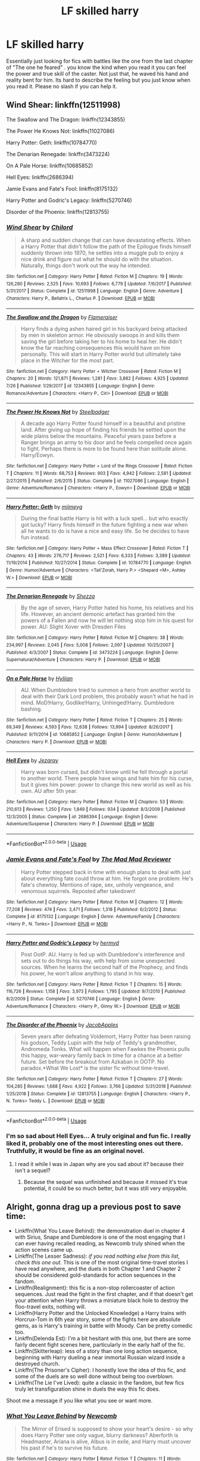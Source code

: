 #+TITLE: LF skilled harry

* LF skilled harry
:PROPERTIES:
:Author: Ranger_McAleer
:Score: 40
:DateUnix: 1564547555.0
:DateShort: 2019-Jul-31
:FlairText: Request
:END:
Essentially just looking for fics with battles like the one from the last chapter of "The one he feared" . you know the kind when you read it you can feel the power and true skill of the caster. Not just that, he waved his hand and reality bent for him. Its hard to describe the feeling but you just know when you read it. Please no slash if you can help it.


** Wind Shear: linkffn(12511998)

The Swallow and The Dragon: linkffn(12343855)

The Power He Knows Not: linkffn(11027086)

Harry Potter: Geth: linkffn(10784770)

The Denarian Renegade: linkffn(3473224)

On A Pale Horse: linkffn(10685852)

Hell Eyes: linkffn(2686394)

Jamie Evans and Fate's Fool: linkffn(8175132)

Harry Potter and Godric's Legacy: linkffn(5270746)

Disorder of the Phoenix: linkffn(12813755)
:PROPERTIES:
:Author: flingerdinger
:Score: 13
:DateUnix: 1564566504.0
:DateShort: 2019-Jul-31
:END:

*** [[https://www.fanfiction.net/s/12511998/1/][*/Wind Shear/*]] by [[https://www.fanfiction.net/u/67673/Chilord][/Chilord/]]

#+begin_quote
  A sharp and sudden change that can have devastating effects. When a Harry Potter that didn't follow the path of the Epilogue finds himself suddenly thrown into 1970, he settles into a muggle pub to enjoy a nice drink and figure out what he should do with the situation. Naturally, things don't work out the way he intended.
#+end_quote

^{/Site/:} ^{fanfiction.net} ^{*|*} ^{/Category/:} ^{Harry} ^{Potter} ^{*|*} ^{/Rated/:} ^{Fiction} ^{M} ^{*|*} ^{/Chapters/:} ^{19} ^{*|*} ^{/Words/:} ^{126,280} ^{*|*} ^{/Reviews/:} ^{2,525} ^{*|*} ^{/Favs/:} ^{10,693} ^{*|*} ^{/Follows/:} ^{6,779} ^{*|*} ^{/Updated/:} ^{7/6/2017} ^{*|*} ^{/Published/:} ^{5/31/2017} ^{*|*} ^{/Status/:} ^{Complete} ^{*|*} ^{/id/:} ^{12511998} ^{*|*} ^{/Language/:} ^{English} ^{*|*} ^{/Genre/:} ^{Adventure} ^{*|*} ^{/Characters/:} ^{Harry} ^{P.,} ^{Bellatrix} ^{L.,} ^{Charlus} ^{P.} ^{*|*} ^{/Download/:} ^{[[http://www.ff2ebook.com/old/ffn-bot/index.php?id=12511998&source=ff&filetype=epub][EPUB]]} ^{or} ^{[[http://www.ff2ebook.com/old/ffn-bot/index.php?id=12511998&source=ff&filetype=mobi][MOBI]]}

--------------

[[https://www.fanfiction.net/s/12343855/1/][*/The Swallow and the Dragon/*]] by [[https://www.fanfiction.net/u/2591156/Flameraiser][/Flameraiser/]]

#+begin_quote
  Harry finds a dying ashen haired girl in his backyard being attacked by men in skeleton armor. He obviously swoops in and kills them saving the girl before taking her to his home to heal her. He didn't know the far reaching consequences this would have on him personally. This will start in Harry Potter world but ultimately take place in the Witcher for the most part.
#+end_quote

^{/Site/:} ^{fanfiction.net} ^{*|*} ^{/Category/:} ^{Harry} ^{Potter} ^{+} ^{Witcher} ^{Crossover} ^{*|*} ^{/Rated/:} ^{Fiction} ^{M} ^{*|*} ^{/Chapters/:} ^{20} ^{*|*} ^{/Words/:} ^{121,871} ^{*|*} ^{/Reviews/:} ^{1,281} ^{*|*} ^{/Favs/:} ^{3,882} ^{*|*} ^{/Follows/:} ^{4,925} ^{*|*} ^{/Updated/:} ^{7/26} ^{*|*} ^{/Published/:} ^{1/29/2017} ^{*|*} ^{/id/:} ^{12343855} ^{*|*} ^{/Language/:} ^{English} ^{*|*} ^{/Genre/:} ^{Romance/Adventure} ^{*|*} ^{/Characters/:} ^{<Harry} ^{P.,} ^{Ciri>} ^{*|*} ^{/Download/:} ^{[[http://www.ff2ebook.com/old/ffn-bot/index.php?id=12343855&source=ff&filetype=epub][EPUB]]} ^{or} ^{[[http://www.ff2ebook.com/old/ffn-bot/index.php?id=12343855&source=ff&filetype=mobi][MOBI]]}

--------------

[[https://www.fanfiction.net/s/11027086/1/][*/The Power He Knows Not/*]] by [[https://www.fanfiction.net/u/5291694/Steelbadger][/Steelbadger/]]

#+begin_quote
  A decade ago Harry Potter found himself in a beautiful and pristine land. After giving up hope of finding his friends he settled upon the wide plains below the mountains. Peaceful years pass before a Ranger brings an army to his door and he feels compelled once again to fight. Perhaps there is more to be found here than solitude alone. Harry/Éowyn.
#+end_quote

^{/Site/:} ^{fanfiction.net} ^{*|*} ^{/Category/:} ^{Harry} ^{Potter} ^{+} ^{Lord} ^{of} ^{the} ^{Rings} ^{Crossover} ^{*|*} ^{/Rated/:} ^{Fiction} ^{T} ^{*|*} ^{/Chapters/:} ^{11} ^{*|*} ^{/Words/:} ^{68,753} ^{*|*} ^{/Reviews/:} ^{903} ^{*|*} ^{/Favs/:} ^{4,942} ^{*|*} ^{/Follows/:} ^{2,581} ^{*|*} ^{/Updated/:} ^{2/27/2015} ^{*|*} ^{/Published/:} ^{2/6/2015} ^{*|*} ^{/Status/:} ^{Complete} ^{*|*} ^{/id/:} ^{11027086} ^{*|*} ^{/Language/:} ^{English} ^{*|*} ^{/Genre/:} ^{Adventure/Romance} ^{*|*} ^{/Characters/:} ^{<Harry} ^{P.,} ^{Eowyn>} ^{*|*} ^{/Download/:} ^{[[http://www.ff2ebook.com/old/ffn-bot/index.php?id=11027086&source=ff&filetype=epub][EPUB]]} ^{or} ^{[[http://www.ff2ebook.com/old/ffn-bot/index.php?id=11027086&source=ff&filetype=mobi][MOBI]]}

--------------

[[https://www.fanfiction.net/s/10784770/1/][*/Harry Potter: Geth/*]] by [[https://www.fanfiction.net/u/1282867/mjimeyg][/mjimeyg/]]

#+begin_quote
  During the final battle Harry is hit with a luck spell... but who exactly got lucky? Harry finds himself in the future fighting a new war when all he wants to do is have a nice and easy life. So he decides to have fun instead.
#+end_quote

^{/Site/:} ^{fanfiction.net} ^{*|*} ^{/Category/:} ^{Harry} ^{Potter} ^{+} ^{Mass} ^{Effect} ^{Crossover} ^{*|*} ^{/Rated/:} ^{Fiction} ^{T} ^{*|*} ^{/Chapters/:} ^{43} ^{*|*} ^{/Words/:} ^{276,717} ^{*|*} ^{/Reviews/:} ^{2,521} ^{*|*} ^{/Favs/:} ^{6,333} ^{*|*} ^{/Follows/:} ^{3,389} ^{*|*} ^{/Updated/:} ^{11/19/2014} ^{*|*} ^{/Published/:} ^{10/27/2014} ^{*|*} ^{/Status/:} ^{Complete} ^{*|*} ^{/id/:} ^{10784770} ^{*|*} ^{/Language/:} ^{English} ^{*|*} ^{/Genre/:} ^{Humor/Adventure} ^{*|*} ^{/Characters/:} ^{<Tali'Zorah,} ^{Harry} ^{P.>} ^{<Shepard} ^{<M>,} ^{Ashley} ^{W.>} ^{*|*} ^{/Download/:} ^{[[http://www.ff2ebook.com/old/ffn-bot/index.php?id=10784770&source=ff&filetype=epub][EPUB]]} ^{or} ^{[[http://www.ff2ebook.com/old/ffn-bot/index.php?id=10784770&source=ff&filetype=mobi][MOBI]]}

--------------

[[https://www.fanfiction.net/s/3473224/1/][*/The Denarian Renegade/*]] by [[https://www.fanfiction.net/u/524094/Shezza][/Shezza/]]

#+begin_quote
  By the age of seven, Harry Potter hated his home, his relatives and his life. However, an ancient demonic artefact has granted him the powers of a Fallen and now he will let nothing stop him in his quest for power. AU: Slight Xover with Dresden Files
#+end_quote

^{/Site/:} ^{fanfiction.net} ^{*|*} ^{/Category/:} ^{Harry} ^{Potter} ^{*|*} ^{/Rated/:} ^{Fiction} ^{M} ^{*|*} ^{/Chapters/:} ^{38} ^{*|*} ^{/Words/:} ^{234,997} ^{*|*} ^{/Reviews/:} ^{2,045} ^{*|*} ^{/Favs/:} ^{5,008} ^{*|*} ^{/Follows/:} ^{2,097} ^{*|*} ^{/Updated/:} ^{10/25/2007} ^{*|*} ^{/Published/:} ^{4/3/2007} ^{*|*} ^{/Status/:} ^{Complete} ^{*|*} ^{/id/:} ^{3473224} ^{*|*} ^{/Language/:} ^{English} ^{*|*} ^{/Genre/:} ^{Supernatural/Adventure} ^{*|*} ^{/Characters/:} ^{Harry} ^{P.} ^{*|*} ^{/Download/:} ^{[[http://www.ff2ebook.com/old/ffn-bot/index.php?id=3473224&source=ff&filetype=epub][EPUB]]} ^{or} ^{[[http://www.ff2ebook.com/old/ffn-bot/index.php?id=3473224&source=ff&filetype=mobi][MOBI]]}

--------------

[[https://www.fanfiction.net/s/10685852/1/][*/On a Pale Horse/*]] by [[https://www.fanfiction.net/u/3305720/Hyliian][/Hyliian/]]

#+begin_quote
  AU. When Dumbledore tried to summon a hero from another world to deal with their Dark Lord problem, this probably wasn't what he had in mind. MoD!Harry, Godlike!Harry, Unhinged!Harry. Dumbledore bashing.
#+end_quote

^{/Site/:} ^{fanfiction.net} ^{*|*} ^{/Category/:} ^{Harry} ^{Potter} ^{*|*} ^{/Rated/:} ^{Fiction} ^{T} ^{*|*} ^{/Chapters/:} ^{25} ^{*|*} ^{/Words/:} ^{69,349} ^{*|*} ^{/Reviews/:} ^{4,593} ^{*|*} ^{/Favs/:} ^{12,638} ^{*|*} ^{/Follows/:} ^{13,994} ^{*|*} ^{/Updated/:} ^{8/26/2017} ^{*|*} ^{/Published/:} ^{9/11/2014} ^{*|*} ^{/id/:} ^{10685852} ^{*|*} ^{/Language/:} ^{English} ^{*|*} ^{/Genre/:} ^{Humor/Adventure} ^{*|*} ^{/Characters/:} ^{Harry} ^{P.} ^{*|*} ^{/Download/:} ^{[[http://www.ff2ebook.com/old/ffn-bot/index.php?id=10685852&source=ff&filetype=epub][EPUB]]} ^{or} ^{[[http://www.ff2ebook.com/old/ffn-bot/index.php?id=10685852&source=ff&filetype=mobi][MOBI]]}

--------------

[[https://www.fanfiction.net/s/2686394/1/][*/Hell Eyes/*]] by [[https://www.fanfiction.net/u/231347/Jezaray][/Jezaray/]]

#+begin_quote
  Harry was born cursed, but didn't know until he fell through a portal to another world. There people have wings and hate him for his curse, but it gives him power: power to change this new world as well as his own. AU after 5th year.
#+end_quote

^{/Site/:} ^{fanfiction.net} ^{*|*} ^{/Category/:} ^{Harry} ^{Potter} ^{*|*} ^{/Rated/:} ^{Fiction} ^{M} ^{*|*} ^{/Chapters/:} ^{53} ^{*|*} ^{/Words/:} ^{210,613} ^{*|*} ^{/Reviews/:} ^{1,250} ^{*|*} ^{/Favs/:} ^{1,849} ^{*|*} ^{/Follows/:} ^{934} ^{*|*} ^{/Updated/:} ^{8/3/2009} ^{*|*} ^{/Published/:} ^{12/3/2005} ^{*|*} ^{/Status/:} ^{Complete} ^{*|*} ^{/id/:} ^{2686394} ^{*|*} ^{/Language/:} ^{English} ^{*|*} ^{/Genre/:} ^{Adventure/Suspense} ^{*|*} ^{/Characters/:} ^{Harry} ^{P.} ^{*|*} ^{/Download/:} ^{[[http://www.ff2ebook.com/old/ffn-bot/index.php?id=2686394&source=ff&filetype=epub][EPUB]]} ^{or} ^{[[http://www.ff2ebook.com/old/ffn-bot/index.php?id=2686394&source=ff&filetype=mobi][MOBI]]}

--------------

*FanfictionBot*^{2.0.0-beta} | [[https://github.com/tusing/reddit-ffn-bot/wiki/Usage][Usage]]
:PROPERTIES:
:Author: FanfictionBot
:Score: 2
:DateUnix: 1564566549.0
:DateShort: 2019-Jul-31
:END:


*** [[https://www.fanfiction.net/s/8175132/1/][*/Jamie Evans and Fate's Fool/*]] by [[https://www.fanfiction.net/u/699762/The-Mad-Mad-Reviewer][/The Mad Mad Reviewer/]]

#+begin_quote
  Harry Potter stepped back in time with enough plans to deal with just about everything fate could throw at him. He forgot one problem: He's fate's chewtoy. Mentions of rape, sex, unholy vengeance, and venomous squirrels. Reposted after takedown!
#+end_quote

^{/Site/:} ^{fanfiction.net} ^{*|*} ^{/Category/:} ^{Harry} ^{Potter} ^{*|*} ^{/Rated/:} ^{Fiction} ^{M} ^{*|*} ^{/Chapters/:} ^{12} ^{*|*} ^{/Words/:} ^{77,208} ^{*|*} ^{/Reviews/:} ^{474} ^{*|*} ^{/Favs/:} ^{3,471} ^{*|*} ^{/Follows/:} ^{1,318} ^{*|*} ^{/Published/:} ^{6/2/2012} ^{*|*} ^{/Status/:} ^{Complete} ^{*|*} ^{/id/:} ^{8175132} ^{*|*} ^{/Language/:} ^{English} ^{*|*} ^{/Genre/:} ^{Adventure/Family} ^{*|*} ^{/Characters/:} ^{<Harry} ^{P.,} ^{N.} ^{Tonks>} ^{*|*} ^{/Download/:} ^{[[http://www.ff2ebook.com/old/ffn-bot/index.php?id=8175132&source=ff&filetype=epub][EPUB]]} ^{or} ^{[[http://www.ff2ebook.com/old/ffn-bot/index.php?id=8175132&source=ff&filetype=mobi][MOBI]]}

--------------

[[https://www.fanfiction.net/s/5270746/1/][*/Harry Potter and Godric's Legacy/*]] by [[https://www.fanfiction.net/u/1208839/hermyd][/hermyd/]]

#+begin_quote
  Post OotP. AU. Harry is fed up with Dumbledore's interference and sets out to do things his way, with help from some unexpected sources. When he learns the second half of the Prophecy, and finds his power, he won't allow anything to stand in his way.
#+end_quote

^{/Site/:} ^{fanfiction.net} ^{*|*} ^{/Category/:} ^{Harry} ^{Potter} ^{*|*} ^{/Rated/:} ^{Fiction} ^{T} ^{*|*} ^{/Chapters/:} ^{15} ^{*|*} ^{/Words/:} ^{116,726} ^{*|*} ^{/Reviews/:} ^{1,158} ^{*|*} ^{/Favs/:} ^{3,973} ^{*|*} ^{/Follows/:} ^{1,795} ^{*|*} ^{/Updated/:} ^{9/7/2010} ^{*|*} ^{/Published/:} ^{8/2/2009} ^{*|*} ^{/Status/:} ^{Complete} ^{*|*} ^{/id/:} ^{5270746} ^{*|*} ^{/Language/:} ^{English} ^{*|*} ^{/Genre/:} ^{Adventure/Romance} ^{*|*} ^{/Characters/:} ^{<Harry} ^{P.,} ^{Ginny} ^{W.>} ^{*|*} ^{/Download/:} ^{[[http://www.ff2ebook.com/old/ffn-bot/index.php?id=5270746&source=ff&filetype=epub][EPUB]]} ^{or} ^{[[http://www.ff2ebook.com/old/ffn-bot/index.php?id=5270746&source=ff&filetype=mobi][MOBI]]}

--------------

[[https://www.fanfiction.net/s/12813755/1/][*/The Disorder of the Phoenix/*]] by [[https://www.fanfiction.net/u/4453643/JacobApples][/JacobApples/]]

#+begin_quote
  Seven years after defeating Voldemort, Harry Potter has been raising his godson, Teddy Lupin with the help of Teddy's grandmother, Andromeda Tonks. What will happen when Fawkes the Phoenix pulls this happy, war-weary family back in time for a chance at a better future. Set before the breakout from Azkaban in OOTP. No paradox.*What We Lost* is the sister fic without time-travel.
#+end_quote

^{/Site/:} ^{fanfiction.net} ^{*|*} ^{/Category/:} ^{Harry} ^{Potter} ^{*|*} ^{/Rated/:} ^{Fiction} ^{T} ^{*|*} ^{/Chapters/:} ^{27} ^{*|*} ^{/Words/:} ^{104,285} ^{*|*} ^{/Reviews/:} ^{1,688} ^{*|*} ^{/Favs/:} ^{4,922} ^{*|*} ^{/Follows/:} ^{3,766} ^{*|*} ^{/Updated/:} ^{5/31/2018} ^{*|*} ^{/Published/:} ^{1/25/2018} ^{*|*} ^{/Status/:} ^{Complete} ^{*|*} ^{/id/:} ^{12813755} ^{*|*} ^{/Language/:} ^{English} ^{*|*} ^{/Characters/:} ^{<Harry} ^{P.,} ^{N.} ^{Tonks>} ^{Teddy} ^{L.} ^{*|*} ^{/Download/:} ^{[[http://www.ff2ebook.com/old/ffn-bot/index.php?id=12813755&source=ff&filetype=epub][EPUB]]} ^{or} ^{[[http://www.ff2ebook.com/old/ffn-bot/index.php?id=12813755&source=ff&filetype=mobi][MOBI]]}

--------------

*FanfictionBot*^{2.0.0-beta} | [[https://github.com/tusing/reddit-ffn-bot/wiki/Usage][Usage]]
:PROPERTIES:
:Author: FanfictionBot
:Score: 1
:DateUnix: 1564566601.0
:DateShort: 2019-Jul-31
:END:


*** I'm so sad about Hell Eyes... A truly original and fun fic. I really liked it, probably one of the most interesting ones out there. Truthfully, it would be fine as an original novel.
:PROPERTIES:
:Author: muleGwent
:Score: 1
:DateUnix: 1564605952.0
:DateShort: 2019-Aug-01
:END:

**** I read it while I was in Japan why are you sad about it? because their isn't a sequel?
:PROPERTIES:
:Author: flingerdinger
:Score: 1
:DateUnix: 1564606016.0
:DateShort: 2019-Aug-01
:END:

***** Because the sequel was unfinished and because it missed it's true potential, it could be so much better, but it was still very enjoyable.
:PROPERTIES:
:Author: muleGwent
:Score: 1
:DateUnix: 1564606368.0
:DateShort: 2019-Aug-01
:END:


** Alright, gonna drag up a previous post to save time:

- Linkffn(What You Leave Behind): the demonstration duel in chapter 4 with Sirius, Snape and Dumbledore is one of the most engaging that I can ever having recalled reading, as Newcomb truly shined when the action scenes came up.
- Linkffn(The Lesser Sadness): /if you read nothing else from this list, check this one out/. This is one of the most original time-travel stories I have read anywhere, and the duels in both Chapter 1 and Chapter 2 should be considered gold-standards for action sequences in the fandom.
- Linkffn(Realignment): this fic is a non-stop rollercoaster of action sequences. Just read the fight in the first chapter, and if that doesn't get your attention when Harry throws a miniature black hole to destroy the floo-travel exits, nothing will.
- Linkffn(Harry Potter and the Unlocked Knowledge) a Harry trains with Horcrux-Tom in 6th year story, some of the fights here are absolute gems, as is Harry's training in battle with Moody. Can be pretty comedic too.
- Linkffn(Delenda Est): I'm a bit hesitant with this one, but there are some fairly decent fight scenes here, particularly in the early half of the fic.
- Linkffn(Skitterleap): less of a story than one long action sequence, beginning with Harry dueling a near immortal Russian wizard inside a destroyed church.
- Linkffn(The Prisoner's Cipher): I honestly love the idea of this fic, and some of the duels are so well done without being too overblown.
- Linkffn(The Lie I've Lived): quite a classic in the fandom, but few fics truly let transfiguration shine in duels the way this fic does.

Shoot me a message if you like what you see or want more.
:PROPERTIES:
:Author: XeshTrill
:Score: 6
:DateUnix: 1564584205.0
:DateShort: 2019-Jul-31
:END:

*** [[https://www.fanfiction.net/s/10758358/1/][*/What You Leave Behind/*]] by [[https://www.fanfiction.net/u/4727972/Newcomb][/Newcomb/]]

#+begin_quote
  The Mirror of Erised is supposed to show your heart's desire - so why does Harry Potter see only vague, blurry darkness? Aberforth is Headmaster, Ariana is alive, Albus is in exile, and Harry must uncover his past if he's to survive his future.
#+end_quote

^{/Site/:} ^{fanfiction.net} ^{*|*} ^{/Category/:} ^{Harry} ^{Potter} ^{*|*} ^{/Rated/:} ^{Fiction} ^{T} ^{*|*} ^{/Chapters/:} ^{11} ^{*|*} ^{/Words/:} ^{122,146} ^{*|*} ^{/Reviews/:} ^{904} ^{*|*} ^{/Favs/:} ^{3,223} ^{*|*} ^{/Follows/:} ^{3,929} ^{*|*} ^{/Updated/:} ^{8/8/2015} ^{*|*} ^{/Published/:} ^{10/14/2014} ^{*|*} ^{/id/:} ^{10758358} ^{*|*} ^{/Language/:} ^{English} ^{*|*} ^{/Genre/:} ^{Adventure/Romance} ^{*|*} ^{/Characters/:} ^{<Harry} ^{P.,} ^{Fleur} ^{D.>} ^{Cho} ^{C.,} ^{Cedric} ^{D.} ^{*|*} ^{/Download/:} ^{[[http://www.ff2ebook.com/old/ffn-bot/index.php?id=10758358&source=ff&filetype=epub][EPUB]]} ^{or} ^{[[http://www.ff2ebook.com/old/ffn-bot/index.php?id=10758358&source=ff&filetype=mobi][MOBI]]}

--------------

[[https://www.fanfiction.net/s/10959046/1/][*/The Lesser Sadness/*]] by [[https://www.fanfiction.net/u/4727972/Newcomb][/Newcomb/]]

#+begin_quote
  Crush the world beneath your heel. Destroy everyone who has ever slighted you. Tear down creation just to see if you can. Kill anything beautiful. Take what you want. Desecrate everything.
#+end_quote

^{/Site/:} ^{fanfiction.net} ^{*|*} ^{/Category/:} ^{Harry} ^{Potter} ^{*|*} ^{/Rated/:} ^{Fiction} ^{M} ^{*|*} ^{/Chapters/:} ^{3} ^{*|*} ^{/Words/:} ^{20,949} ^{*|*} ^{/Reviews/:} ^{292} ^{*|*} ^{/Favs/:} ^{1,590} ^{*|*} ^{/Follows/:} ^{1,995} ^{*|*} ^{/Updated/:} ^{8/22/2015} ^{*|*} ^{/Published/:} ^{1/9/2015} ^{*|*} ^{/id/:} ^{10959046} ^{*|*} ^{/Language/:} ^{English} ^{*|*} ^{/Genre/:} ^{Adventure/Drama} ^{*|*} ^{/Characters/:} ^{Harry} ^{P.,} ^{Voldemort,} ^{Albus} ^{D.,} ^{Penelope} ^{C.} ^{*|*} ^{/Download/:} ^{[[http://www.ff2ebook.com/old/ffn-bot/index.php?id=10959046&source=ff&filetype=epub][EPUB]]} ^{or} ^{[[http://www.ff2ebook.com/old/ffn-bot/index.php?id=10959046&source=ff&filetype=mobi][MOBI]]}

--------------

[[https://www.fanfiction.net/s/12331839/1/][*/Realignment/*]] by [[https://www.fanfiction.net/u/5057319/PuzzleSB][/PuzzleSB/]]

#+begin_quote
  The year is 1943. The Chamber lies unopened and Grindlewald roams unchecked. Neither Tom Riddle nor Albus Dumbledore is satisfied with the situation. Luckily when Hogwarts is attacked they'll both have other things to worry about.
#+end_quote

^{/Site/:} ^{fanfiction.net} ^{*|*} ^{/Category/:} ^{Harry} ^{Potter} ^{*|*} ^{/Rated/:} ^{Fiction} ^{T} ^{*|*} ^{/Chapters/:} ^{25} ^{*|*} ^{/Words/:} ^{67,230} ^{*|*} ^{/Reviews/:} ^{188} ^{*|*} ^{/Favs/:} ^{537} ^{*|*} ^{/Follows/:} ^{581} ^{*|*} ^{/Updated/:} ^{7/26/2018} ^{*|*} ^{/Published/:} ^{1/21/2017} ^{*|*} ^{/Status/:} ^{Complete} ^{*|*} ^{/id/:} ^{12331839} ^{*|*} ^{/Language/:} ^{English} ^{*|*} ^{/Genre/:} ^{Adventure} ^{*|*} ^{/Characters/:} ^{Harry} ^{P.,} ^{Albus} ^{D.,} ^{Tom} ^{R.} ^{Jr.,} ^{Gellert} ^{G.} ^{*|*} ^{/Download/:} ^{[[http://www.ff2ebook.com/old/ffn-bot/index.php?id=12331839&source=ff&filetype=epub][EPUB]]} ^{or} ^{[[http://www.ff2ebook.com/old/ffn-bot/index.php?id=12331839&source=ff&filetype=mobi][MOBI]]}

--------------

[[https://www.fanfiction.net/s/4003405/1/][*/Harry Potter and the Unlocked Knowledge/*]] by [[https://www.fanfiction.net/u/1351530/kmfrank][/kmfrank/]]

#+begin_quote
  When Harry returns home to Privet Drive after the fiasco at the Department of Mysteries, he finds that Voldemort's possession released the Horcrux inside of him. In addition to the companionship of "Tom", Harry has his knowledge, and must learn to use it
#+end_quote

^{/Site/:} ^{fanfiction.net} ^{*|*} ^{/Category/:} ^{Harry} ^{Potter} ^{*|*} ^{/Rated/:} ^{Fiction} ^{T} ^{*|*} ^{/Chapters/:} ^{15} ^{*|*} ^{/Words/:} ^{168,125} ^{*|*} ^{/Reviews/:} ^{1,326} ^{*|*} ^{/Favs/:} ^{3,928} ^{*|*} ^{/Follows/:} ^{4,391} ^{*|*} ^{/Updated/:} ^{2/20/2013} ^{*|*} ^{/Published/:} ^{1/10/2008} ^{*|*} ^{/id/:} ^{4003405} ^{*|*} ^{/Language/:} ^{English} ^{*|*} ^{/Genre/:} ^{Adventure/Humor} ^{*|*} ^{/Download/:} ^{[[http://www.ff2ebook.com/old/ffn-bot/index.php?id=4003405&source=ff&filetype=epub][EPUB]]} ^{or} ^{[[http://www.ff2ebook.com/old/ffn-bot/index.php?id=4003405&source=ff&filetype=mobi][MOBI]]}

--------------

[[https://www.fanfiction.net/s/5511855/1/][*/Delenda Est/*]] by [[https://www.fanfiction.net/u/116880/Lord-Silvere][/Lord Silvere/]]

#+begin_quote
  Harry is a prisoner, and Bellatrix has fallen from grace. The accidental activation of Bella's treasured heirloom results in another chance for Harry. It also gives him the opportunity to make the acquaintance of the young and enigmatic Bellatrix Black as they change the course of history.
#+end_quote

^{/Site/:} ^{fanfiction.net} ^{*|*} ^{/Category/:} ^{Harry} ^{Potter} ^{*|*} ^{/Rated/:} ^{Fiction} ^{T} ^{*|*} ^{/Chapters/:} ^{46} ^{*|*} ^{/Words/:} ^{392,449} ^{*|*} ^{/Reviews/:} ^{7,582} ^{*|*} ^{/Favs/:} ^{14,049} ^{*|*} ^{/Follows/:} ^{8,804} ^{*|*} ^{/Updated/:} ^{9/21/2013} ^{*|*} ^{/Published/:} ^{11/14/2009} ^{*|*} ^{/Status/:} ^{Complete} ^{*|*} ^{/id/:} ^{5511855} ^{*|*} ^{/Language/:} ^{English} ^{*|*} ^{/Characters/:} ^{Harry} ^{P.,} ^{Bellatrix} ^{L.} ^{*|*} ^{/Download/:} ^{[[http://www.ff2ebook.com/old/ffn-bot/index.php?id=5511855&source=ff&filetype=epub][EPUB]]} ^{or} ^{[[http://www.ff2ebook.com/old/ffn-bot/index.php?id=5511855&source=ff&filetype=mobi][MOBI]]}

--------------

[[https://www.fanfiction.net/s/5150093/1/][*/The Skitterleap/*]] by [[https://www.fanfiction.net/u/980211/enembee][/enembee/]]

#+begin_quote
  Fifty years ago, Grindelwald won the duel that shaped the world. In a land overwhelmed by darkness, a hero emerges: a young wizard with the power, influence and opportunity to restore the light. Harry Potter, caught up in a deadly game of cat and mouse, must decide what he truly believes. Does this world deserve redemption? Or, more importantly, does he?
#+end_quote

^{/Site/:} ^{fanfiction.net} ^{*|*} ^{/Category/:} ^{Harry} ^{Potter} ^{*|*} ^{/Rated/:} ^{Fiction} ^{M} ^{*|*} ^{/Chapters/:} ^{7} ^{*|*} ^{/Words/:} ^{65,165} ^{*|*} ^{/Reviews/:} ^{339} ^{*|*} ^{/Favs/:} ^{1,057} ^{*|*} ^{/Follows/:} ^{696} ^{*|*} ^{/Updated/:} ^{10/11/2010} ^{*|*} ^{/Published/:} ^{6/19/2009} ^{*|*} ^{/id/:} ^{5150093} ^{*|*} ^{/Language/:} ^{English} ^{*|*} ^{/Genre/:} ^{Adventure/Suspense} ^{*|*} ^{/Characters/:} ^{Harry} ^{P.,} ^{Fleur} ^{D.} ^{*|*} ^{/Download/:} ^{[[http://www.ff2ebook.com/old/ffn-bot/index.php?id=5150093&source=ff&filetype=epub][EPUB]]} ^{or} ^{[[http://www.ff2ebook.com/old/ffn-bot/index.php?id=5150093&source=ff&filetype=mobi][MOBI]]}

--------------

[[https://www.fanfiction.net/s/7309863/1/][*/The Prisoner's Cipher/*]] by [[https://www.fanfiction.net/u/1007770/Ecthelion3][/Ecthelion3/]]

#+begin_quote
  AU. Years after his defeat of Voldemort, Harry Potter remains a willing and secret prisoner of the Ministry, but not all is what it seems. Harry has a plan, and the world will never be the same.
#+end_quote

^{/Site/:} ^{fanfiction.net} ^{*|*} ^{/Category/:} ^{Harry} ^{Potter} ^{*|*} ^{/Rated/:} ^{Fiction} ^{T} ^{*|*} ^{/Chapters/:} ^{9} ^{*|*} ^{/Words/:} ^{69,457} ^{*|*} ^{/Reviews/:} ^{563} ^{*|*} ^{/Favs/:} ^{2,579} ^{*|*} ^{/Follows/:} ^{2,172} ^{*|*} ^{/Updated/:} ^{8/15/2015} ^{*|*} ^{/Published/:} ^{8/21/2011} ^{*|*} ^{/Status/:} ^{Complete} ^{*|*} ^{/id/:} ^{7309863} ^{*|*} ^{/Language/:} ^{English} ^{*|*} ^{/Genre/:} ^{Adventure/Mystery} ^{*|*} ^{/Characters/:} ^{Harry} ^{P.,} ^{Hermione} ^{G.} ^{*|*} ^{/Download/:} ^{[[http://www.ff2ebook.com/old/ffn-bot/index.php?id=7309863&source=ff&filetype=epub][EPUB]]} ^{or} ^{[[http://www.ff2ebook.com/old/ffn-bot/index.php?id=7309863&source=ff&filetype=mobi][MOBI]]}

--------------

*FanfictionBot*^{2.0.0-beta} | [[https://github.com/tusing/reddit-ffn-bot/wiki/Usage][Usage]]
:PROPERTIES:
:Author: FanfictionBot
:Score: 1
:DateUnix: 1564584214.0
:DateShort: 2019-Jul-31
:END:


*** [[https://www.fanfiction.net/s/3384712/1/][*/The Lie I've Lived/*]] by [[https://www.fanfiction.net/u/940359/jbern][/jbern/]]

#+begin_quote
  Not all of James died that night. Not all of Harry lived. The Triwizard Tournament as it should have been and a hero discovering who he really wants to be.
#+end_quote

^{/Site/:} ^{fanfiction.net} ^{*|*} ^{/Category/:} ^{Harry} ^{Potter} ^{*|*} ^{/Rated/:} ^{Fiction} ^{M} ^{*|*} ^{/Chapters/:} ^{24} ^{*|*} ^{/Words/:} ^{234,571} ^{*|*} ^{/Reviews/:} ^{4,724} ^{*|*} ^{/Favs/:} ^{12,136} ^{*|*} ^{/Follows/:} ^{5,599} ^{*|*} ^{/Updated/:} ^{5/28/2009} ^{*|*} ^{/Published/:} ^{2/9/2007} ^{*|*} ^{/Status/:} ^{Complete} ^{*|*} ^{/id/:} ^{3384712} ^{*|*} ^{/Language/:} ^{English} ^{*|*} ^{/Genre/:} ^{Adventure/Romance} ^{*|*} ^{/Characters/:} ^{Harry} ^{P.,} ^{Fleur} ^{D.} ^{*|*} ^{/Download/:} ^{[[http://www.ff2ebook.com/old/ffn-bot/index.php?id=3384712&source=ff&filetype=epub][EPUB]]} ^{or} ^{[[http://www.ff2ebook.com/old/ffn-bot/index.php?id=3384712&source=ff&filetype=mobi][MOBI]]}

--------------

*FanfictionBot*^{2.0.0-beta} | [[https://github.com/tusing/reddit-ffn-bot/wiki/Usage][Usage]]
:PROPERTIES:
:Author: FanfictionBot
:Score: 1
:DateUnix: 1564584227.0
:DateShort: 2019-Jul-31
:END:


*** The prisoner's cipher escape scene was also a reason for me to make this request. Brilliant action sequence, and the power from it was something else. Though the towards the end of the fic it kind got weird.
:PROPERTIES:
:Author: Ranger_McAleer
:Score: 1
:DateUnix: 1564617796.0
:DateShort: 2019-Aug-01
:END:


** I think linkffn(A Long Journey Home) features a couple pretty epic fight scenes
:PROPERTIES:
:Score: 1
:DateUnix: 1564569566.0
:DateShort: 2019-Jul-31
:END:

*** [[https://www.fanfiction.net/s/9860311/1/][*/A Long Journey Home/*]] by [[https://www.fanfiction.net/u/236698/Rakeesh][/Rakeesh/]]

#+begin_quote
  In one world, it was Harry Potter who defeated Voldemort. In another, it was Jasmine Potter instead. But her victory wasn't the end - her struggles continued long afterward. And began long, long before. (fem!Harry, powerful!Harry, sporadic updates)
#+end_quote

^{/Site/:} ^{fanfiction.net} ^{*|*} ^{/Category/:} ^{Harry} ^{Potter} ^{*|*} ^{/Rated/:} ^{Fiction} ^{T} ^{*|*} ^{/Chapters/:} ^{14} ^{*|*} ^{/Words/:} ^{203,334} ^{*|*} ^{/Reviews/:} ^{998} ^{*|*} ^{/Favs/:} ^{3,718} ^{*|*} ^{/Follows/:} ^{4,110} ^{*|*} ^{/Updated/:} ^{3/6/2017} ^{*|*} ^{/Published/:} ^{11/19/2013} ^{*|*} ^{/id/:} ^{9860311} ^{*|*} ^{/Language/:} ^{English} ^{*|*} ^{/Genre/:} ^{Drama/Adventure} ^{*|*} ^{/Characters/:} ^{Harry} ^{P.,} ^{Ron} ^{W.,} ^{Hermione} ^{G.} ^{*|*} ^{/Download/:} ^{[[http://www.ff2ebook.com/old/ffn-bot/index.php?id=9860311&source=ff&filetype=epub][EPUB]]} ^{or} ^{[[http://www.ff2ebook.com/old/ffn-bot/index.php?id=9860311&source=ff&filetype=mobi][MOBI]]}

--------------

*FanfictionBot*^{2.0.0-beta} | [[https://github.com/tusing/reddit-ffn-bot/wiki/Usage][Usage]]
:PROPERTIES:
:Author: FanfictionBot
:Score: 3
:DateUnix: 1564569614.0
:DateShort: 2019-Jul-31
:END:


** Edit: just saw you said no slash. While I am also not a fan of slash, or bashing or some of the sexuality of the younger characters in some fan fics, I think these don't have too much of that but I posted before thinking about slash in them. Is slash the same as bashing characters?

Gods amongst men sees Harry eventually become powerful and skilled. Especially skilled in some unique ways I don't want to ruin. Linkffn(gods amongst men).

Sun source is a crossover with a series I don't know but has Harry be extremely skilled and powerful in some eastern martial arts and magics. Linkffn(sun source).

Honestly not sure if linkffn(Core Threads) should be included. Harry becomes godlike and OP but also does become extremely skilled in my opinion. Rarely messes up spells and just basically absorbs all magical knowledge from a world.

Another favorite of mine is linkffn(Learning to breathe) where Harry was raised to basically be a commando wizard, speaks like a soldier and is very powerful and EXTREMELY skilled. Like Navy Seal level training, in both magic and fighting /scouting /survival, all military training you can think of.
:PROPERTIES:
:Author: throwdown60
:Score: 1
:DateUnix: 1564579553.0
:DateShort: 2019-Jul-31
:END:

*** u/OrionTheRed:
#+begin_quote
  Is slash the same as bashing characters?
#+end_quote

Slash isn't the same as bashing, it's not even related. Slash is m/m. None of those fics you linked have slash.

[[https://www.reddit.com/r/HPfanfiction/comments/chqes5/what_does_slash_mean_to_you/][Here's a whole thread about exactly what slash is.]]
:PROPERTIES:
:Author: OrionTheRed
:Score: 2
:DateUnix: 1564582536.0
:DateShort: 2019-Jul-31
:END:

**** Oh thanks! Then yeah I don't like slash.
:PROPERTIES:
:Author: throwdown60
:Score: 1
:DateUnix: 1564600551.0
:DateShort: 2019-Jul-31
:END:

***** Most people don't lol.
:PROPERTIES:
:Author: harryredditalt
:Score: 1
:DateUnix: 1564604471.0
:DateShort: 2019-Aug-01
:END:

****** That's not at all accurate. People on this subreddit don't. Pretty much every other fanfiction community is fine with slash.
:PROPERTIES:
:Score: 6
:DateUnix: 1564670848.0
:DateShort: 2019-Aug-01
:END:

******* Its not that I have anything against it, its just not my cup of tea.
:PROPERTIES:
:Author: Ranger_McAleer
:Score: 7
:DateUnix: 1564792247.0
:DateShort: 2019-Aug-03
:END:


*** [[https://www.fanfiction.net/s/11825585/1/][*/Gods Amongst Men/*]] by [[https://www.fanfiction.net/u/7080179/Slimah][/Slimah/]]

#+begin_quote
  What happens when Harry's horcrux is removed earlier than Dumbledore intended? Who will be able to establish a new plan to control the wizarding world? Powerful!Harry Some Weasley!Bash Manipulative!Dumbles Harry/Fleur
#+end_quote

^{/Site/:} ^{fanfiction.net} ^{*|*} ^{/Category/:} ^{Harry} ^{Potter} ^{*|*} ^{/Rated/:} ^{Fiction} ^{M} ^{*|*} ^{/Chapters/:} ^{49} ^{*|*} ^{/Words/:} ^{307,120} ^{*|*} ^{/Reviews/:} ^{2,233} ^{*|*} ^{/Favs/:} ^{6,360} ^{*|*} ^{/Follows/:} ^{7,250} ^{*|*} ^{/Updated/:} ^{9/4/2016} ^{*|*} ^{/Published/:} ^{3/5/2016} ^{*|*} ^{/id/:} ^{11825585} ^{*|*} ^{/Language/:} ^{English} ^{*|*} ^{/Genre/:} ^{Romance/Adventure} ^{*|*} ^{/Characters/:} ^{<Harry} ^{P.,} ^{Fleur} ^{D.>} ^{Daphne} ^{G.} ^{*|*} ^{/Download/:} ^{[[http://www.ff2ebook.com/old/ffn-bot/index.php?id=11825585&source=ff&filetype=epub][EPUB]]} ^{or} ^{[[http://www.ff2ebook.com/old/ffn-bot/index.php?id=11825585&source=ff&filetype=mobi][MOBI]]}

--------------

[[https://www.fanfiction.net/s/4532363/1/][*/Harry Potter and the Sun Source/*]] by [[https://www.fanfiction.net/u/1298529/Clell65619][/Clell65619/]]

#+begin_quote
  This is an extremely AU crossover fic that asks the question what might have happened if Petunia Dursley hadn't found a young Harry Potter sleeping on her doorstep on the morning of the 2nd of November 1981. After all, Dumbledore was a bit careless with
#+end_quote

^{/Site/:} ^{fanfiction.net} ^{*|*} ^{/Category/:} ^{Harry} ^{Potter} ^{*|*} ^{/Rated/:} ^{Fiction} ^{M} ^{*|*} ^{/Chapters/:} ^{10} ^{*|*} ^{/Words/:} ^{111,868} ^{*|*} ^{/Reviews/:} ^{2,395} ^{*|*} ^{/Favs/:} ^{8,323} ^{*|*} ^{/Follows/:} ^{5,030} ^{*|*} ^{/Updated/:} ^{5/3/2012} ^{*|*} ^{/Published/:} ^{9/11/2008} ^{*|*} ^{/Status/:} ^{Complete} ^{*|*} ^{/id/:} ^{4532363} ^{*|*} ^{/Language/:} ^{English} ^{*|*} ^{/Genre/:} ^{Adventure/Humor} ^{*|*} ^{/Characters/:} ^{Harry} ^{P.} ^{*|*} ^{/Download/:} ^{[[http://www.ff2ebook.com/old/ffn-bot/index.php?id=4532363&source=ff&filetype=epub][EPUB]]} ^{or} ^{[[http://www.ff2ebook.com/old/ffn-bot/index.php?id=4532363&source=ff&filetype=mobi][MOBI]]}

--------------

[[https://www.fanfiction.net/s/10136172/1/][*/Core Threads/*]] by [[https://www.fanfiction.net/u/4665282/theaceoffire][/theaceoffire/]]

#+begin_quote
  A young boy in a dark cupboard is in great pain. An unusual power will allow him to heal himself, help others, and grow strong in a world of magic. Eventual God-like Harry, Unsure of eventual pairings. Alternate Universe, possible universe/dimension traveling in the future.
#+end_quote

^{/Site/:} ^{fanfiction.net} ^{*|*} ^{/Category/:} ^{Harry} ^{Potter} ^{*|*} ^{/Rated/:} ^{Fiction} ^{M} ^{*|*} ^{/Chapters/:} ^{73} ^{*|*} ^{/Words/:} ^{376,980} ^{*|*} ^{/Reviews/:} ^{5,555} ^{*|*} ^{/Favs/:} ^{10,504} ^{*|*} ^{/Follows/:} ^{11,257} ^{*|*} ^{/Updated/:} ^{5/28/2017} ^{*|*} ^{/Published/:} ^{2/22/2014} ^{*|*} ^{/id/:} ^{10136172} ^{*|*} ^{/Language/:} ^{English} ^{*|*} ^{/Genre/:} ^{Adventure/Humor} ^{*|*} ^{/Characters/:} ^{Harry} ^{P.} ^{*|*} ^{/Download/:} ^{[[http://www.ff2ebook.com/old/ffn-bot/index.php?id=10136172&source=ff&filetype=epub][EPUB]]} ^{or} ^{[[http://www.ff2ebook.com/old/ffn-bot/index.php?id=10136172&source=ff&filetype=mobi][MOBI]]}

--------------

[[https://www.fanfiction.net/s/2559745/1/][*/Learning to Breathe/*]] by [[https://www.fanfiction.net/u/437194/onoM][/onoM/]]

#+begin_quote
  Harry Potter is 16 years old. He already defeated Voldemort, with the help of his Godfather Sirius Black. Now he is in for the biggest challenge of his life: attending Hogwarts School of Witchcraft and Wizardry.
#+end_quote

^{/Site/:} ^{fanfiction.net} ^{*|*} ^{/Category/:} ^{Harry} ^{Potter} ^{*|*} ^{/Rated/:} ^{Fiction} ^{M} ^{*|*} ^{/Chapters/:} ^{21} ^{*|*} ^{/Words/:} ^{151,978} ^{*|*} ^{/Reviews/:} ^{3,534} ^{*|*} ^{/Favs/:} ^{4,514} ^{*|*} ^{/Follows/:} ^{3,866} ^{*|*} ^{/Updated/:} ^{7/19/2010} ^{*|*} ^{/Published/:} ^{8/31/2005} ^{*|*} ^{/id/:} ^{2559745} ^{*|*} ^{/Language/:} ^{English} ^{*|*} ^{/Genre/:} ^{Adventure/Romance} ^{*|*} ^{/Characters/:} ^{Harry} ^{P.,} ^{Ginny} ^{W.} ^{*|*} ^{/Download/:} ^{[[http://www.ff2ebook.com/old/ffn-bot/index.php?id=2559745&source=ff&filetype=epub][EPUB]]} ^{or} ^{[[http://www.ff2ebook.com/old/ffn-bot/index.php?id=2559745&source=ff&filetype=mobi][MOBI]]}

--------------

*FanfictionBot*^{2.0.0-beta} | [[https://github.com/tusing/reddit-ffn-bot/wiki/Usage][Usage]]
:PROPERTIES:
:Author: FanfictionBot
:Score: 1
:DateUnix: 1564579588.0
:DateShort: 2019-Jul-31
:END:

**** Ah but here's the thing I was talking about being too op. Like take core threads, from what I remember he becomes as you said basically godlike and can do everything with a wave of his hand. Its too perfect and that takes away from the story, you feel when you read it like "oh another god". But when you read the prisoners cipher or The one he feared you can literally feel the power exchange between voldy and harry, it gets your blood pumping to read it. Other than that thanks for the suggestion, just not what I was looking for exactly.
:PROPERTIES:
:Author: Ranger_McAleer
:Score: 3
:DateUnix: 1564630477.0
:DateShort: 2019-Aug-01
:END:


** linkffn(10937871)
:PROPERTIES:
:Author: DarkChip02
:Score: 1
:DateUnix: 1565730635.0
:DateShort: 2019-Aug-14
:END:

*** [[https://www.fanfiction.net/s/10937871/1/][*/Blindness/*]] by [[https://www.fanfiction.net/u/717542/AngelaStarCat][/AngelaStarCat/]]

#+begin_quote
  Harry Potter is not standing up in his crib when the Killing Curse strikes him, and the cursed scar has far more terrible consequences. But some souls will not be broken by horrible circumstance. Some people won't let the world drag them down. Strong men rise from such beginnings, and powerful gifts can be gained in terrible curses. (HP/HG, Scientist!Harry)
#+end_quote

^{/Site/:} ^{fanfiction.net} ^{*|*} ^{/Category/:} ^{Harry} ^{Potter} ^{*|*} ^{/Rated/:} ^{Fiction} ^{M} ^{*|*} ^{/Chapters/:} ^{38} ^{*|*} ^{/Words/:} ^{324,281} ^{*|*} ^{/Reviews/:} ^{4,972} ^{*|*} ^{/Favs/:} ^{12,858} ^{*|*} ^{/Follows/:} ^{12,960} ^{*|*} ^{/Updated/:} ^{9/25/2018} ^{*|*} ^{/Published/:} ^{1/1/2015} ^{*|*} ^{/Status/:} ^{Complete} ^{*|*} ^{/id/:} ^{10937871} ^{*|*} ^{/Language/:} ^{English} ^{*|*} ^{/Genre/:} ^{Adventure/Friendship} ^{*|*} ^{/Characters/:} ^{Harry} ^{P.,} ^{Hermione} ^{G.} ^{*|*} ^{/Download/:} ^{[[http://www.ff2ebook.com/old/ffn-bot/index.php?id=10937871&source=ff&filetype=epub][EPUB]]} ^{or} ^{[[http://www.ff2ebook.com/old/ffn-bot/index.php?id=10937871&source=ff&filetype=mobi][MOBI]]}

--------------

*FanfictionBot*^{2.0.0-beta} | [[https://github.com/tusing/reddit-ffn-bot/wiki/Usage][Usage]]
:PROPERTIES:
:Author: FanfictionBot
:Score: 2
:DateUnix: 1565730649.0
:DateShort: 2019-Aug-14
:END:
